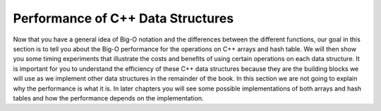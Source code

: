 ..  Copyright (C)  Brad Miller, David Ranum
    This work is licensed under the Creative Commons Attribution-NonCommercial-ShareAlike 4.0 International License. To view a copy of this license, visit http://creativecommons.org/licenses/by-nc-sa/4.0/.


Performance of C++ Data Structures
-------------------------------------

Now that you have a general idea of Big-O notation
and the differences between the different functions, our goal in this
section is to tell you about the Big-O performance for the operations on
C++ arrays and hash table. We will then show you some timing
experiments that illustrate the costs and benefits of using certain
operations on each data structure. It is important for you to understand
the efficiency of these C++ data structures because they are the
building blocks we will use as we implement other data structures in the
remainder of the book. In this section we are not going to explain why
the performance is what it is. In later chapters you will see some
possible implementations of both arrays and hash tables and how the
performance depends on the implementation.
